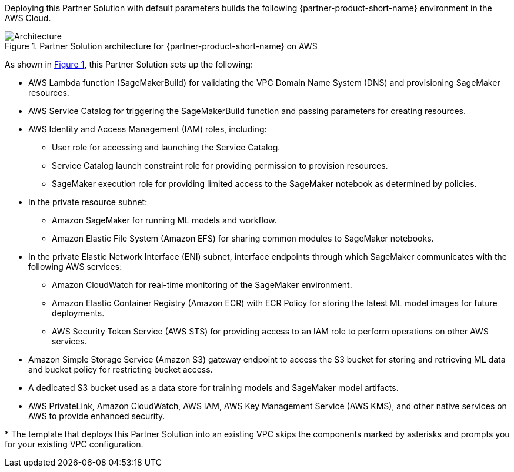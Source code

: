 :xrefstyle: short

Deploying this Partner Solution with default parameters builds the following {partner-product-short-name} environment in the
AWS Cloud.

// Replace this example diagram with your own. Follow our wiki guidelines: https://w.amazon.com/bin/view/AWS_Quick_Starts/Process_for_PSAs/#HPrepareyourarchitecturediagram. Upload your source PowerPoint file to the GitHub {deployment name}/docs/images/ directory in its repository.

[#architecture1]
.Partner Solution architecture for {partner-product-short-name} on AWS
image::../docs/deployment_guide/images/architecture_diagram.png[Architecture]

As shown in <<architecture1>>, this Partner Solution sets up the following:

* AWS Lambda function (SageMakerBuild) for validating the VPC Domain Name System (DNS) and provisioning SageMaker resources.
* AWS Service Catalog for triggering the SageMakerBuild function and passing parameters for creating resources.
* AWS Identity and Access Management (IAM) roles, including: 
** User role for accessing and launching the Service Catalog.
** Service Catalog launch constraint role for providing permission to provision resources. 
** SageMaker execution role for providing limited access to the SageMaker notebook as determined by policies.
* In the private resource subnet:
** Amazon SageMaker for running ML models and workflow.
** Amazon Elastic File System (Amazon EFS) for sharing common modules to SageMaker notebooks.
* In the private Elastic Network Interface (ENI) subnet, interface endpoints through which SageMaker communicates with the following AWS services:
** Amazon CloudWatch for real-time monitoring of the SageMaker environment. 
** Amazon Elastic Container Registry (Amazon ECR) with ECR Policy for storing the latest ML model images for future deployments.
** AWS Security Token Service (AWS STS) for providing access to an IAM role to perform operations on other AWS services.
* Amazon Simple Storage Service (Amazon S3) gateway endpoint to access the S3 bucket for storing and retrieving ML data and bucket policy for restricting bucket access.
* A dedicated S3 bucket used as a data store for training models and SageMaker model artifacts.
* AWS PrivateLink, Amazon CloudWatch, AWS IAM, AWS Key Management Service (AWS KMS), and other native services on AWS to provide enhanced security.

[.small]#* The template that deploys this Partner Solution into an existing VPC skips the components marked by asterisks and prompts you for your existing VPC configuration.#
